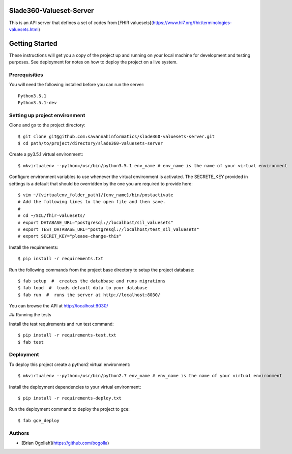 Slade360-Valueset-Server
========================

This is an API server that defines a set of codes from [FHIR valuesets](https://www.hl7.org/fhir/terminologies-valuesets.html) 

Getting Started
===============

These instructions will get you a copy of the project up and running on your local machine for development and testing purposes. See deployment for notes on how to deploy the project on a live system.

Prerequisities
--------------

You will need the following installed before you can run the server::

    Python3.5.1
    Python3.5.1-dev


Setting up project environment
------------------------------

Clone and go to the project directory::

    $ git clone git@github.com:savannahinformatics/slade360-valuesets-server.git
    $ cd path/to/project/directory/slade360-valuesets-server
    

Create a py3.5.1 virtual environment::

    $ mkvirtualenv --python=/usr/bin/python3.5.1 env_name # env_name is the name of your virtual environment


Configure environment variables to use whenever the virtual environment is activated.
The SECRETE_KEY provided in settings is a default that should be overridden by the one you are required to provide here::

    $ vim ~/{virtualenv_folder_path}/{env_name}/bin/postactivate
    # Add the following lines to the open file and then save.
    #
    # cd ~/SIL/fhir-valuesets/
    # export DATABASE_URL="postgresql://localhost/sil_valuesets"
    # export TEST_DATABASE_URL="postgresql://localhost/test_sil_valuesets"
    # export SECRET_KEY="please-change-this"


Install the requirements::

    $ pip install -r requirements.txt 

Run the following commands from the project base directory to setup the project database::

    $ fab setup  #  creates the databbase and runs migrations
    $ fab load  #  loads default data to your database
    $ fab run  #  runs the server at http://localhost:8030/

You can browse the API at http://localhost:8030/

## Running the tests

Install the test requirements and run test command::

$ pip install -r requirements-test.txt 
$ fab test

Deployment
----------

To deploy this project create a python2 virtual environment::

    $ mkvirtualenv --python=/usr/bin/python2.7 env_name # env_name is the name of your virtual environment

Install the deployment dependencies to your virtual environment::

    $ pip install -r requirements-deploy.txt


Run the deployment command to deploy the project to gce::

    $ fab gce_deploy


Authors
-------

* [Brian Ogollah](https://github.com/bogolla)

